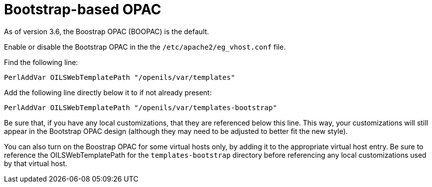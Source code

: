 = Bootstrap-based OPAC =

As of version 3.6, the Boostrap OPAC (BOOPAC) is the default.

Enable or disable the Bootstrap OPAC in the the `/etc/apache2/eg_vhost.conf` file.

Find the following line:

----
PerlAddVar OILSWebTemplatePath "/openils/var/templates"
----

Add the following line directly below it to if not already present:

----
PerlAddVar OILSWebTemplatePath "/openils/var/templates-bootstrap"
----

Be sure that, if you have any local customizations, that they are referenced below
this line.  This way, your customizations will still appear in the Bootstrap OPAC design
(although they may need to be adjusted to better fit the new style).

You can also turn on the Boostrap OPAC for some virtual hosts only, by adding it to the
appropriate virtual host entry.  Be sure to reference the OILSWebTemplatePath for
the `templates-bootstrap` directory before referencing any local customizations
used by that virtual host.



